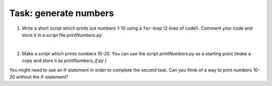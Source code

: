 Task: generate numbers
=======================

1. Write a short script which prints out numbers 1-10 using a ``for``-loop (2 lines of code!). Comment your code and store it in a script file `printNumbers.py`.

|

2. Make a script which prints numbers 10-20. You can use the script `printNumbers.py` as a starting point (make a copy and store it as `printNumbers_if.py` )

You might need to use an if-statement in order to complete the second task. Can you think of a way to print numbers 10-20 without the if-statement?
